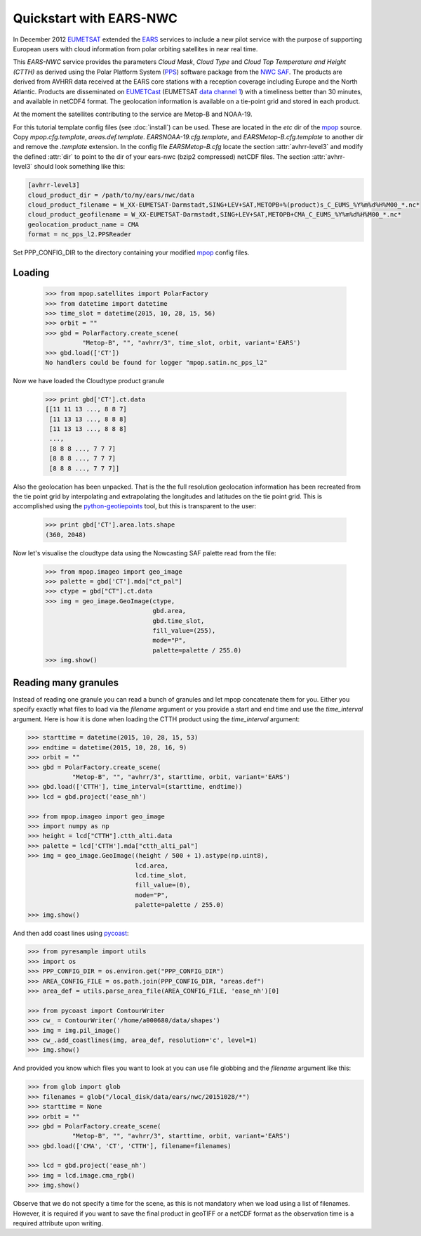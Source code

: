 .. meta::
   :description: Reading EARS-NWC cloud products from NWC SAF PPS on NOAA/Metop AVHRR with python
   :keywords: EARS, NWC, AVHRR, NOAA, Metop, Nowcasting SAF, PPS, Cloud, Parameters, reader, read, reading, python, pytroll

=========================
 Quickstart with EARS-NWC
=========================

In December 2012 EUMETSAT_ extended the EARS_ services to include a new pilot
service with the purpose of supporting European users with cloud information
from polar orbiting satellites in near real time.

This *EARS-NWC* service provides the parameters *Cloud Mask*, *Cloud Type* and
*Cloud Top Temperature and Height (CTTH)* as derived using the Polar Platform
System (PPS_) software package from the `NWC SAF`_. The products are derived
from AVHRR data received at the EARS core stations with a reception coverage
including Europe and the North Atlantic. Products are disseminated on
EUMETCast_ (EUMETSAT `data channel 1`_) with a timeliness better than 30
minutes, and available in netCDF4 format. The geolocation information is available
on a tie-point grid and stored in each product.

At the moment the satellites contributing to the service are Metop-B and NOAA-19.

For this tutorial template config files (see :doc:`install`) can be used. These
are located in the *etc* dir of the mpop_ source. Copy *mpop.cfg.template*,
*areas.def.template*. *EARSNOAA-19.cfg.template*, and
*EARSMetop-B.cfg.template* to another dir and remove the *.template*
extension. In the config file *EARSMetop-B.cfg* locate the section
:attr:`avhrr-level3` and modify the defined :attr:`dir` to point to the dir of
your ears-nwc (bzip2 compressed) netCDF files. The section :attr:`avhrr-level3`
should look something like this:

.. code-block:: ini

    [avhrr-level3]
    cloud_product_dir = /path/to/my/ears/nwc/data
    cloud_product_filename = W_XX-EUMETSAT-Darmstadt,SING+LEV+SAT,METOPB+%(product)s_C_EUMS_%Y%m%d%H%M00_*.nc*
    cloud_product_geofilename = W_XX-EUMETSAT-Darmstadt,SING+LEV+SAT,METOPB+CMA_C_EUMS_%Y%m%d%H%M00_*.nc*
    geolocation_product_name = CMA
    format = nc_pps_l2.PPSReader

Set PPP_CONFIG_DIR to the directory containing your modified mpop_ config files.

Loading
=======

    >>> from mpop.satellites import PolarFactory
    >>> from datetime import datetime
    >>> time_slot = datetime(2015, 10, 28, 15, 56)
    >>> orbit = ""
    >>> gbd = PolarFactory.create_scene(
              "Metop-B", "", "avhrr/3", time_slot, orbit, variant='EARS')
    >>> gbd.load(['CT'])
    No handlers could be found for logger "mpop.satin.nc_pps_l2"

Now we have loaded the Cloudtype product granule

    >>> print gbd['CT'].ct.data
    [[11 11 13 ..., 8 8 7]
     [11 13 13 ..., 8 8 8]
     [11 13 13 ..., 8 8 8]
     ..., 
     [8 8 8 ..., 7 7 7]
     [8 8 8 ..., 7 7 7]
     [8 8 8 ..., 7 7 7]]

Also the geolocation has been unpacked. That is the the full resolution
geolocation information has been recreated from the tie point grid by
interpolating and extrapolating the longitudes and latitudes on the tie point
grid. This is accomplished using the python-geotiepoints_ tool, but this is
transparent to the user:

    >>> print gbd['CT'].area.lats.shape
    (360, 2048)

Now let's visualise the cloudtype data using the Nowcasting SAF palette read
from the file:

    >>> from mpop.imageo import geo_image
    >>> palette = gbd['CT'].mda["ct_pal"]
    >>> ctype = gbd["CT"].ct.data
    >>> img = geo_image.GeoImage(ctype, 
                                 gbd.area, 
                                 gbd.time_slot, 
                                 fill_value=(255), 
                                 mode="P", 
                                 palette=palette / 255.0)
    >>> img.show()

.. image:: images/earsnwc_demo1.png


Reading many granules
=====================

Instead of reading one granule you can read a bunch of granules and let mpop
concatenate them for you. Either you specify exactly what files to load via the
*filename* argument or you provide a start and end time and use the
*time_interval* argument. Here is how it is done when loading the CTTH product
using the *time_interval* argument:

.. code-block:: python

    >>> starttime = datetime(2015, 10, 28, 15, 53)
    >>> endtime = datetime(2015, 10, 28, 16, 9)
    >>> orbit = ""
    >>> gbd = PolarFactory.create_scene(
                "Metop-B", "", "avhrr/3", starttime, orbit, variant='EARS')
    >>> gbd.load(['CTTH'], time_interval=(starttime, endtime))
    >>> lcd = gbd.project('ease_nh')

    >>> from mpop.imageo import geo_image
    >>> import numpy as np
    >>> height = lcd["CTTH"].ctth_alti.data
    >>> palette = lcd['CTTH'].mda["ctth_alti_pal"]
    >>> img = geo_image.GeoImage((height / 500 + 1).astype(np.uint8), 
                                 lcd.area, 
                                 lcd.time_slot, 
                                 fill_value=(0), 
                                 mode="P", 
                                 palette=palette / 255.0)
    >>> img.show()

.. image:: images/earsnwc_demo3.png

And then add coast lines using pycoast_:

.. code-block:: python

    >>> from pyresample import utils
    >>> import os
    >>> PPP_CONFIG_DIR = os.environ.get("PPP_CONFIG_DIR")
    >>> AREA_CONFIG_FILE = os.path.join(PPP_CONFIG_DIR, "areas.def")
    >>> area_def = utils.parse_area_file(AREA_CONFIG_FILE, 'ease_nh')[0]

    >>> from pycoast import ContourWriter
    >>> cw_ = ContourWriter('/home/a000680/data/shapes')
    >>> img = img.pil_image()
    >>> cw_.add_coastlines(img, area_def, resolution='c', level=1)
    >>> img.show()

.. image:: images/earsnwc_demo4.png

And provided you know which files you want to look at you can use file globbing
and the *filename* argument like this:

.. code-block:: python

    >>> from glob import glob
    >>> filenames = glob("/local_disk/data/ears/nwc/20151028/*")
    >>> starttime = None
    >>> orbit = ""
    >>> gbd = PolarFactory.create_scene(
                "Metop-B", "", "avhrr/3", starttime, orbit, variant='EARS')
    >>> gbd.load(['CMA', 'CT', 'CTTH'], filename=filenames)

    >>> lcd = gbd.project('ease_nh')
    >>> img = lcd.image.cma_rgb()
    >>> img.show()

.. image:: images/earsnwc_demo5.png

Observe that we do not specify a time for the scene, as this is not mandatory
when we load using a list of filenames. However, it is required if you want to
save the final product in geoTIFF or a netCDF format as the observation time is
a required attribute upon writing.


.. _EARS: http://www.eumetsat.int/home/main/satellites/groundnetwork/earssystem/index.htm
.. _EUMETCast: http://www.eumetsat.int/home/main/dataaccess/eumetcast/index.htm
.. _EUMETSAT: http://www.eumetsat.int/
.. _`NWC SAF`: http://www.nwcsaf.org/
.. _PPS: http://nwcsaf.smhi.se/
.. _python-geotiepoints: http://www.github.com/adybbroe/python-geotiepoints
.. _mpop: http://www.github.com/mraspaud/mpop
.. _pyresample: http://pyresample.googlecode.com
.. _pycoast: http://pycoast.googlecode.com
.. _`data channel 1`: http://www.eumetsat.int/home/main/dataaccess/eumetcast/receptionstationset-up/sp_20100623124251305?l=en
